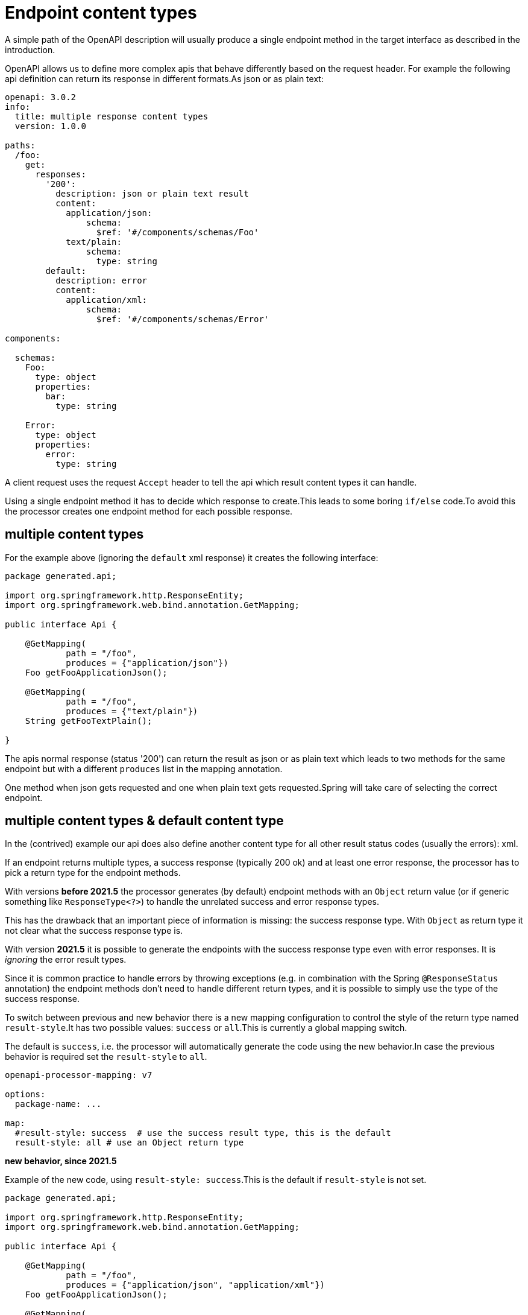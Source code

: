 = Endpoint content types

A simple path of the OpenAPI description will usually produce a single endpoint method in the target
interface as described in the introduction.

OpenAPI allows us to define more complex apis that behave differently based on the request header.
For example the following api definition can return its response in different formats.As json or as
plain text:

[source,yaml]
----
openapi: 3.0.2
info:
  title: multiple response content types
  version: 1.0.0

paths:
  /foo:
    get:
      responses:
        '200':
          description: json or plain text result
          content:
            application/json:
                schema:
                  $ref: '#/components/schemas/Foo'
            text/plain:
                schema:
                  type: string
        default:
          description: error
          content:
            application/xml:
                schema:
                  $ref: '#/components/schemas/Error'

components:

  schemas:
    Foo:
      type: object
      properties:
        bar:
          type: string

    Error:
      type: object
      properties:
        error:
          type: string
----

A client request uses the request `Accept` header to tell the api which result content types it can
handle.

Using a single endpoint method it has to decide which response to create.This leads to some boring
`if/else` code.To avoid this the processor creates one endpoint method for each possible response.

== multiple content types

For the example above (ignoring the `default` xml response) it creates the following interface:

[source,java]
----
package generated.api;

import org.springframework.http.ResponseEntity;
import org.springframework.web.bind.annotation.GetMapping;

public interface Api {

    @GetMapping(
            path = "/foo",
            produces = {"application/json"})
    Foo getFooApplicationJson();

    @GetMapping(
            path = "/foo",
            produces = {"text/plain"})
    String getFooTextPlain();

}
----

The apis normal response (status '200') can return the result as json or as plain text which leads
to two methods for the same endpoint but with a different `produces` list in the mapping annotation.

One method when json gets requested and one when plain text gets requested.Spring will take care of
selecting the correct endpoint.

[#result_style]
== multiple content types & default content type

In the (contrived) example our api does also define another content type for all other result status codes (usually the errors): xml.

If an endpoint returns multiple types, a success response (typically 200 ok) and at least one error response, the processor has to pick a return type for the endpoint methods.

With versions *before 2021.5* the processor generates (by default) endpoint methods with an `Object` return value (or if generic something like `ResponseType<?>`) to handle the unrelated success and error response types.

This has the drawback that an important piece of information is missing: the success response type. With `Object` as return type it not clear what the success response type is.

With version *2021.5* it is possible to generate the endpoints with the success response type even with error responses. It is _ignoring_ the error result types.

Since it is common practice to handle errors by throwing exceptions (e.g. in combination with the Spring `@ResponseStatus` annotation) the endpoint methods don't need to handle different return types, and it is possible to simply use the type of the success response.

To switch between previous and new behavior there is a new mapping configuration to control the style of the return type named `result-style`.It has two possible values: `success` or `all`.This is currently a global mapping switch.

The default is `success`, i.e. the processor will automatically generate the code using the new behavior.In case the previous behavior is required set the `result-style` to `all`.

[source,yaml]
----
openapi-processor-mapping: v7

options:
  package-name: ...

map:
  #result-style: success  # use the success result type, this is the default
  result-style: all # use an Object return type
----

**new behavior, since 2021.5**

Example of the new code, using `result-style: success`.This is the default if `result-style` is not set.

[source,java]
----
package generated.api;

import org.springframework.http.ResponseEntity;
import org.springframework.web.bind.annotation.GetMapping;

public interface Api {

    @GetMapping(
            path = "/foo",
            produces = {"application/json", "application/xml"})
    Foo getFooApplicationJson();

    @GetMapping(
            path = "/foo",
            produces = {"text/plain", "application/xml"})
    String getFooTextPlain();

}
----

**previous behavior, before 2021.5**

Example of the previous code, using `result-style: all`. The setting is required to generate the previous code.

[source,java]
----
package generated.api;

import org.springframework.http.ResponseEntity;
import org.springframework.web.bind.annotation.GetMapping;

public interface Api {

    @GetMapping(
            path = "/foo",
            produces = {"application/json", "application/xml"})
    Object getFooApplicationJson();

    @GetMapping(
            path = "/foo",
            produces = {"text/plain", "application/xml"})
    Object getFooTextPlain();

}
----


== multiple content types, default content type & result wrapper

In case we (globally) enable a result wrapper, e.g. `ResponseEntity` in the `mapping.yaml`

[source, yaml]
----
map:
  result: org.springframework.http.ResponseEntity
----

the created code will now look like this:

[source,java]
----
package generated.api;

import org.springframework.http.ResponseEntity;
import org.springframework.web.bind.annotation.GetMapping;

public interface Api {

    @GetMapping(
            path = "/foo",
            produces = {"application/json", "application/xml"})
    ResponseEntity<?> getFooApplicationJson();

    @GetMapping(
            path = "/foo",
            produces = {"text/plain", "application/xml"})
    ResponseEntity<?> getFooTextPlain();

}
----

The response wraps the type by a `ResponseEntity` and to handle the multiple response types the
generic parameter is the *unknown* type.
